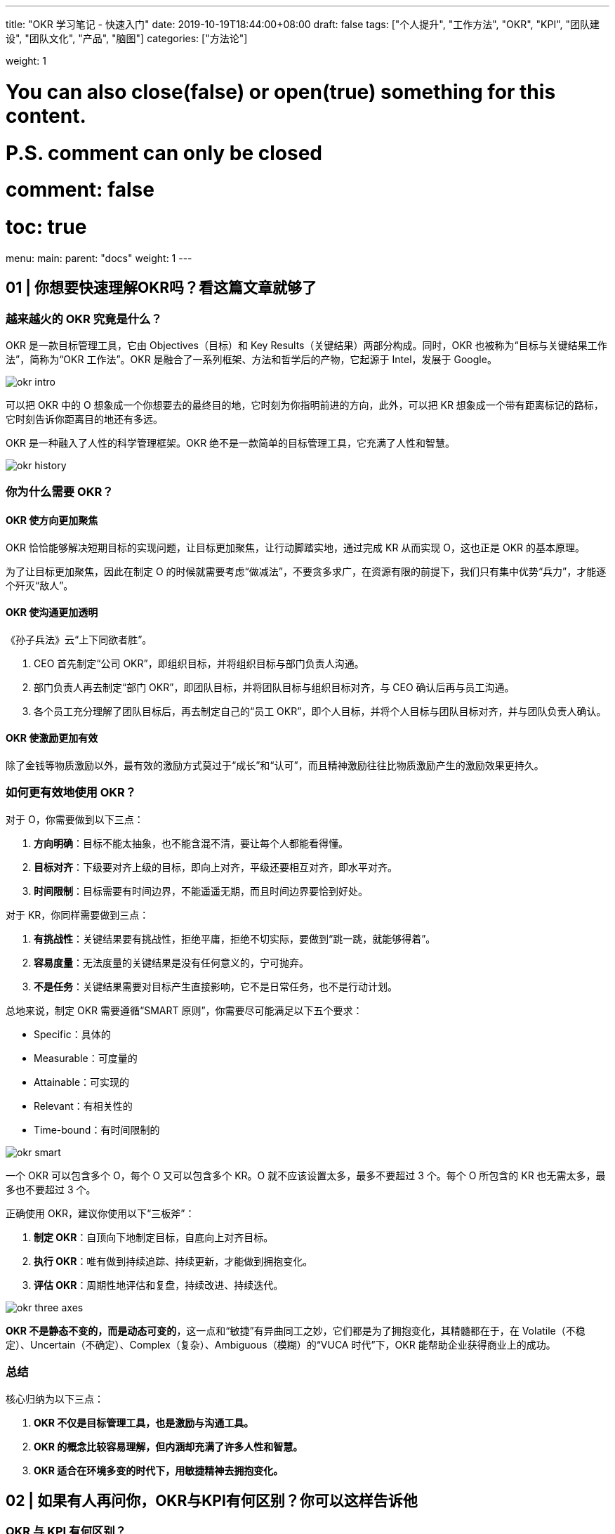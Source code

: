 ---
title: "OKR 学习笔记 - 快速入门"
date: 2019-10-19T18:44:00+08:00
draft: false
tags: ["个人提升", "工作方法", "OKR", "KPI", "团队建设", "团队文化", "产品", "脑图"]
categories: ["方法论"]

weight: 1

# You can also close(false) or open(true) something for this content.
# P.S. comment can only be closed
# comment: false
# toc: true

menu:
  main:
    parent: "docs"
    weight: 1
---

== 01 | 你想要快速理解OKR吗？看这篇文章就够了

=== 越来越火的 OKR 究竟是什么？

OKR 是一款目标管理工具，它由 Objectives（目标）和 Key Results（关键结果）两部分构成。同时，OKR 也被称为“目标与关键结果工作法”，简称为“OKR 工作法”。OKR 是融合了一系列框架、方法和哲学后的产物，它起源于 Intel，发展于 Google。

image::/images/okr-intro.png[]

可以把 OKR 中的 O 想象成一个你想要去的最终目的地，它时刻为你指明前进的方向，此外，可以把 KR 想象成一个带有距离标记的路标，它时刻告诉你距离目的地还有多远。

OKR 是一种融入了人性的科学管理框架。OKR 绝不是一款简单的目标管理工具，它充满了人性和智慧。

image::/images/okr-history.png[]

=== 你为什么需要 OKR？

==== OKR 使方向更加聚焦

OKR 恰恰能够解决短期目标的实现问题，让目标更加聚焦，让行动脚踏实地，通过完成 KR 从而实现 O，这也正是 OKR 的基本原理。

为了让目标更加聚焦，因此在制定 O 的时候就需要考虑“做减法”，不要贪多求广，在资源有限的前提下，我们只有集中优势“兵力”，才能逐个歼灭“敌人”。

==== OKR 使沟通更加透明

《孙子兵法》云“上下同欲者胜”。

. CEO 首先制定“公司 OKR”，即组织目标，并将组织目标与部门负责人沟通。
. 部门负责人再去制定“部门 OKR”，即团队目标，并将团队目标与组织目标对齐，与 CEO 确认后再与员工沟通。
. 各个员工充分理解了团队目标后，再去制定自己的“员工 OKR”，即个人目标，并将个人目标与团队目标对齐，并与团队负责人确认。

==== OKR 使激励更加有效

除了金钱等物质激励以外，最有效的激励方式莫过于“成长”和“认可”，而且精神激励往往比物质激励产生的激励效果更持久。

=== 如何更有效地使用 OKR？

对于 O，你需要做到以下三点：

. **方向明确**：目标不能太抽象，也不能含混不清，要让每个人都能看得懂。
. **目标对齐**：下级要对齐上级的目标，即向上对齐，平级还要相互对齐，即水平对齐。
. **时间限制**：目标需要有时间边界，不能遥遥无期，而且时间边界要恰到好处。

对于 KR，你同样需要做到三点：

. **有挑战性**：关键结果要有挑战性，拒绝平庸，拒绝不切实际，要做到“跳一跳，就能够得着”。
. **容易度量**：无法度量的关键结果是没有任何意义的，宁可抛弃。
. **不是任务**：关键结果需要对目标产生直接影响，它不是日常任务，也不是行动计划。

总地来说，制定 OKR 需要遵循“SMART 原则”，你需要尽可能满足以下五个要求：

* Specific：具体的
* Measurable：可度量的
* Attainable：可实现的
* Relevant：有相关性的
* Time-bound：有时间限制的

image::/images/okr-smart.png[]

一个 OKR 可以包含多个 O，每个 O 又可以包含多个 KR。O 就不应该设置太多，最多不要超过 3 个。每个 O 所包含的 KR 也无需太多，最多也不要超过 3 个。

正确使用 OKR，建议你使用以下“三板斧”：

. **制定 OKR**：自顶向下地制定目标，自底向上对齐目标。
. **执行 OKR**：唯有做到持续追踪、持续更新，才能做到拥抱变化。
. **评估 OKR**：周期性地评估和复盘，持续改进、持续迭代。

image::/images/okr-three-axes.png[]

**OKR 不是静态不变的，而是动态可变的**，这一点和“敏捷”有异曲同工之妙，它们都是为了拥抱变化，其精髓都在于，在 Volatile（不稳定）、Uncertain（不确定）、Complex（复杂）、Ambiguous（模糊）的“VUCA 时代”下，OKR 能帮助企业获得商业上的成功。

=== 总结

核心归纳为以下三点：

. *OKR 不仅是目标管理工具，也是激励与沟通工具。*
. *OKR 的概念比较容易理解，但内涵却充满了许多人性和智慧。*
. *OKR 适合在环境多变的时代下，用敏捷精神去拥抱变化。*


== 02 | 如果有人再问你，OKR与KPI有何区别？你可以这样告诉他

=== OKR 与 KPI 有何区别？

. 关注对象
+
OKR 关注的是目标是否达成，而 KPI 关注的却是结果是否完成。OKR 的目标野心勃勃和无限挑战，而 KPI 体现的是制定的指标是否可以达标。
+
. 核心原理
+
OKR 的核心原理在于“目标对齐”，而 KPI 的核心原理却在于“指标分解”。
+
. 实操过程
+
OKR 是鼓励员工自己去制定目标，能激发其主观能动性，而 KPI 却是领导去下达指标，员工去接受任务，中间难免会有“讨价还价”的过程。
+
. 用户行为
+
OKR 让我们更愿意主动地挑战，而 KPI 却让我们不得不被动地执行。
+
. 利益关联
+
OKR 与利益不直接相关，而 KPI 却与利益挂钩。

image::/images/okr-vs-kpi.png[]

=== OKR 可以取代 KPI 吗？

请你来思考这样一个问题：OKR 是目标管理工具，KPI 是绩效管理工具，那么管理中所用的“目标”是“绩效”吗？

**目标包括绩效，但不局限于绩效**，也就是说，**OKR 中可以允许添加与绩效相关的内容**，但需要注意的是，**一定不要将绩效与考核挂钩，更不要与奖金或薪资挂钩。**

推算型工作

探索型工作

推算型工作更适合用 KPI，探索型工作更适合用 OKR。

image::/images/okr-kpi-usage.png[]

OKR 的出现不是为了取代 KPI，而且预测未来很长一段时间内 KPI 都会一直存在。

=== OKR 与 KPI 如何结合使用？

OKR 关注的是结果和过程，更关注过程，而 KPI 关注的只是结果，OKR 与 KPI 有效结合，才能实现“1+1>2”的价值。

只有以“一对一”这样的形式才能建立更好的沟通。

image::/images/okr-puls-kpi.png[]

KPI 中包括的绩效指标一定是只看结果，而不看过程的，只要结果达到了就行，而 OKR 需要更多地关心过程，从结果中判断目标的具体达成情况。

我们作为团队领导者，在团队中建制度，一定不要“一言堂”，而要善于引导式提问，让团队伙伴们去思考。

=== 总结

. OKR 与 KPI 关注点不同，前者更注重过程，后者只在意结果。
. OKR 无法取代 KPI，也没有必要取代 KPI。
. 需要充分发挥我们身上的领导力，将 OKR 与 KPI 相结合，让价值最大化。

KPI 用得好，能产生超出想象的价值；OKR 用不好，将带来难以想象的后果。

== 03 | 如何在企业中有效落地OKR？你必须掌握这些技巧

=== OKR 最大的价值是什么？

image::/images/okr-target-pyramid.png[]

**制定 OKR 时，需要“自顶向下”沟通，还需要“自底向上”对齐**，让下级更加充分地理解上级的目标及其意图。

* 上级：需要根据自己的经验，对团队价值进行全局性思考，才能制定出合理的目标。
* 下级：需要根据自身岗位特征和个人成长诉求，从思想和行动上充分支撑上级所制定的目标。

只有大家朝着同一个方向使劲，最终才能实现公司的组织目标，从而使得全员共同推动企业战略目标的达成，这才是 OKR 的最大价值。

我们在制定目标时，要尽可能与上级目标保持对齐，而不是完全对齐。

=== 研发团队如何实施 OKR？

. 我通过引导式提问，帮助团队优化了各自的目标。
. 帮助团队设置了几条能够度量目标是否达成的关键结果。

内驱力较强的研发团队，非常适合实施 OKR 工作法。

image::/images/okr-internal-drive.png[]


=== 如何在企业中有效推广 OKR？

在企业中推广 OKR，最好不要请 HR 去“主导”这件事情。

image::/images/okr-proposal.png[]

在企业中推广 OKR 时，请务必记住以下三点：

. 一定不要强制性地去推广 OKR，更不要在大家概念不一致的情况下就大规模推广 OKR。
. 当大家对 OKR 理解不一致时，一定要请外部 OKR 专家到企业内部做 OKR 培训，才能快速建立共识。
. 要充分发挥你的领导力去影响身边的人，让高管们对 OKR 表示认同，让团队成员们尝到 OKR 的甜头，这才是我们作为领导者需要去做的事情。

=== 总结

. OKR 是公司战略的“指南针”，可以让大家朝着明确的方向前进。
. 在研发团队实施 OKR，可从个人成长和团队贡献这两方面着手。
. 在企业内部推广 OKR，需要我们遵循章法，绝不可操之过急。

== 04 | 在落地OKR之前，需要具备哪些先决条件？

=== 落地 OKR，你最需要的是什么？

你最需要的是一片适宜 OKR 的土壤，这片土壤在公司层面上来理解，就是“团队文化”。

image::/images/okr-prerequisites.png[]

. 面对沟通时，是否公开透明？
. 面对交付时，是否信守承诺？
. 面对压力时，是否勇于挑战？

**团队文化是落地 OKR 的先决条件**，你打算在团队中落地 OKR，就一定要逐步建立起公开透明、信守承诺和勇于挑战的团队文化。

你的团队也需要内驱力，只有将团队文化和内驱力二者相互结合，OKR 才能顺利落地。

=== 团队内驱力不强，可以用 OKR 吗？

内驱力较强的团队非常适合用 OKR，但并非内驱力不强的团队就不适合使用 OKR。

对于工程师而言，一方面要善于看清自己的优势，选择适合自己优势的工作去做；另一方面可多向自己的领导请教，请他帮助自己做职业规划，这也是领导的职责，一位优秀的领导也懂得，如何为自己的员工提出更有参考价值，以及建设性的职业规划建议。

内驱力不强的团队更需要用 OKR 来打造团队文化，从而进一步加速提升团队内驱力。

OKR 是领导与员工建立信任的纽带。

既然可以通过 OKR 提升团队内驱力，那么也应该可以通过 OKR 去打造团队文化。

=== 在落地 OKR 之前，如何打造团队文化？

image::/images/okr-practice.png[]

. 先要管理好你自己
+
如果你想打造心中想要的团队文化，那么你首先就要带头去做到。
+
. 给团队更多的空间
+
领导者绝不是独裁者，你需要给团队成员更多的空间，为团队成员们搭建施展能力和个性的舞台。
+
. 文化由团队说了算
+
在团队中，所有的一切，它都不属于你，而属于你的团队，也包括文化本身。

=== 总结

. 团队文化是落地 OKR 的土壤，内驱力是实践 OKR 的根基。
. 团队内驱力很强，适合使用 OKR，反之，更要使用 OKR。
. 在团队中使用 OKR，这就是一种文化，你负责打造这个文化，但一切由你团队说了算。

== 05 | OKR好用，但一不小心就容易被误用，为什么呢？

=== 你要用多大力度在团队推广 OKR？

**我们希望在更高层面推广一件事情时，一定要先看清楚环境**，也就是说，环境是否适合我们推这件事。

不妨在轻松愉快的环境下，循序渐进地落地自己的想法，慢慢地、有节奏地往前跑，否则跑得太快，你往往容易摔跤。

=== 是否要让所有人都认识到 OKR 的价值？

作为领导者，只需要影响自己身边值得被影响的人。

OKR 只对内驱力强的人有价值，我们应该先让那 20% 的人用上 OKR，再去努力提升他们的领导力，最后让他们影响剩余 80% 的人，最终大家顺理成章地就都用上了 OKR。

image::/images/okr-value-for-person.png[]

=== 你是否要催促团队成员去执行 OKR？

基于推广，压力倍增，没有激励作用，反而弄巧成拙。

OKR 是自驱力较强的人自我成长的利器，一定要了解 OKR 的这一特性：OKR 落地不需要让人在后面不断催促，然后才能出结果的。

=== 总结

. 在团队中推广 OKR 不能操之过急，要让团队在轻松舒适的环境下接受 OKR。
. 无需将 OKR 向团队内所有人推广，只需让 OKR 去影响一部分值得被影响的人。
. 推广 OKR 要注重方法，需要循序渐进，更要持之以恒。

== 06 | OKR大咖说：产品技术部门的OKR从何而来

部门应该对产品的设计、开发和交付的整个过程负责，具有相当程度的主控能力；部门不是围绕客户项目展开工作的开发服务性团队，而是要围绕自己所拥有的产品和项目展开工作；公司的成败很大程度上取决于产品本身的特性和表现，对销售市场环节的依赖度有限。

=== 产品型公司落地 OKR 的一些思考

**产品型公司的 CTO、技术 VP 等，应该就是企业 OKR 工作法的主要设定和执行者**，他们从来不需要，也不应该依据另外一个层级的目标进行分解，而是应该依据企业长期使命和竞争处境，直接定义企业短期目标。

CTO 应该和 CEO 及其他管理伙伴一起磋商企业的 OKR，而不是只对技术工作相关的 OKR 负责。

=== 为什么产品技术团队不能从企业目标中进行分解？

image::/images/okr-produce-develop.png[产品型企业发展模型]

产品型公司的发展规律告诉我们，**企业往往不是依赖销售目标去牵引，而是通过产品技术竞争力去推动的。**

我强烈建议：产品型公司的 OKR 目标识别，可以默认地从产品技术角度出发，心无旁骛地聚焦原动力问题，而不用担心会在营销、销售等职能上缺乏目标指引，其实这些职能从来不缺清晰和有诱惑力的目标。

=== 产品技术领导者在不同阶段的目标逻辑是什么？

首先，在初创阶段（从产品原型到基本验证），由于企业目标一般集中在验证产品和商业计划的可行性上，因此技术负责人在厘清怎么做好产品之前，要先对企业希望达成的商业目标、目标客户的选择，以及要解决的客户问题上，做到心知肚明。

企业早期目标通常集中体现在以下几个方面上：产品试制成功、获取早期用户、验证产品性能（满足客户需求的程度）、用户留存能力判断。

其次，如果进行完了初步的市场验证，那么很可能团队还要面临真正的产品市场适配考验。在这个阶段，有意义的企业 OKR 集中在这五个方面上：

* 识别标杆客户；
* 提升销售转化率；
* 完善关键产品特性；
* 消除量产缺陷；
* 偿还技术债务。
* 甚至可能因为产品定位的调整与修正，而促使产品重构目标。

企业把握住快速增长机会的关键点通常在增长模式的合理选择，以及为这个增长模式打造的运营系统。

最后，如果团队足够幸运，成功地达成了 PMF（Product / Market Fit，产品和市场的匹配度），CTO 在这个阶段可以着眼于这五个方面：打造中后台系统、提供数据分析能力、赋能业务团队、提升运营效率。

然而，CEO 的首要责任就是要坚决地将资源投入到最佳的增长因子上，这些因子：

* 可能是线下团队，它们依赖于高效率自动化的运营系统；
* 也可能是广告投资，他们依赖于营销效果分析和优化系统；
* 还可能是渠道和伙伴关系，他们依赖于一个无缝的赋能平台，让合作伙伴可以拥有和自己一样的资源和能力。

=== 遇到难以量化的 OKR 怎么办？

首先，要将每个产品技术目标和客户市场联系起来。

其次，如果短期内（比如，一个季度）来不及兑现客户转化和留存这样的外部结果，那我们就不必强迫自己量化，因为**寻找一些过程性的量化指标不见得对实现目标有任何的帮助。**

OKR 工作法的实际聚焦价值、执行的自律度，以及团队对它的坦诚程度，要比它的形式要求更重要。

=== 总结

在产品型公司从产品原型 - 早期用户发展 - 基本验证 - 产品市场适配 - 增长模式确定 - 规模化成长的全过程中，产品技术负责人可以根据不同阶段的内在逻辑找到那些有意义的目标，这不仅可以作为本部门的 OKR，也是整个公司应该全力以赴要聚焦的目标。

== 07 | 热点问题答疑（一）：你的OKR用对了吗？

=== 持续加班的团队，是否适合使用 OKR？

对于持续加班的团队而言，非常适合使用 OKR。

加班的目的是要推动 KR 的达成，进而实现 O 的实现，否则就是没有目标性质的加班，属于无意义的加班。

OKR 能提高工作效率，更能让方向保持聚焦，从 OKR 实操角度来讲，”对齐“就是聚焦的最好表现。

=== 在对齐 OKR 时，上级的 KR 是下级的 O 吗？

主目标和子目标之间是相对的，子目标需要向上对齐主目标。换句话说，子目标对主目标有直接支撑作用，或者说，子目标完成后，能推动主目标的完成进度。

子目标并不是下级的 KR，而是下级的 O。

不要将上级的 KR 变成下级的 O，这样会降低 OKR 系统的稳定性。

**OKR 所提倡的“对齐”指的是在 O 上做“支撑”**，下级需要支撑上级的 O，平级之间的 O 也要考虑相互支撑，然而 KR 只是为了支撑所对应的 O。

image::/images/okr-target-align.png[]

我们在制定自己的子目标时，需要充分理解上级制定的主目标，将子目标中的 O 与主目标中的 O 进行对齐，这是“向上对齐”；此外，还要考虑横向将自己制定的 O 与同级部门制定的 O 对齐，这是“水平对齐”。

对齐一定是 O 与 O 之间的支撑关系，与 KR 没有任何直接关系。

=== 有了部门 OKR，部门主管还要有个人 OKR 吗？

部门主管是否需要制定个人 OKR？这个问题需要分阶段来操作。

在 OKR 落地早期，建议部门主管首先制定部门 OKR，它一方面需要与公司 OKR 对齐（向上对齐），另一方面需要与其他部门对齐（水平对齐）。

对于部门 OKR 和个人 OKR 而言，我们确保尽可能对齐即可。

此时也可以跳过部门，将个人 OKR 直接与公司 OKR 进行对齐。

image::/images/okr-target-align-2.png[]

为了能让 OKR 更容易顺利落地，不应该忽略部门主管的个人 OKR，至少在早期不应该忽略。

这样做的原因有两点：

. 部门主管亲自实践 OKR，能进一步体会实施 OKR 的过程和思想，更能充分理解 OKR 的精髓和价值。
. 部门主管亲手打样，他的行为能给部门员工起到模范作用，大家会依此而效仿。

当 OKR 落地有一段时间后（比如，跑完 4 个 OKR 周期），可考虑去掉部门主管的个人 OKR，或者将其 OKR 与部门 OKR 合并。

=== 总结

. 我们做任何事情（包括加班）都要有目标，凡是有目标的，就能使用 OKR。
. 制定 OKR 绝不是拿团队的 KR 作为自己的 O，而是用自己的 O 去对齐团队的 O。
. 公司每个人都要有自己的“个人 OKR”，我们都应该为自己所在的团队而贡献力量。

使用 OKR 的目的在于“聚焦”，而手段在于“对齐”。

== 加餐 | 一幅图，让你快速入门OKR

image::/images/okr-quickstart-mindmap.png[]
